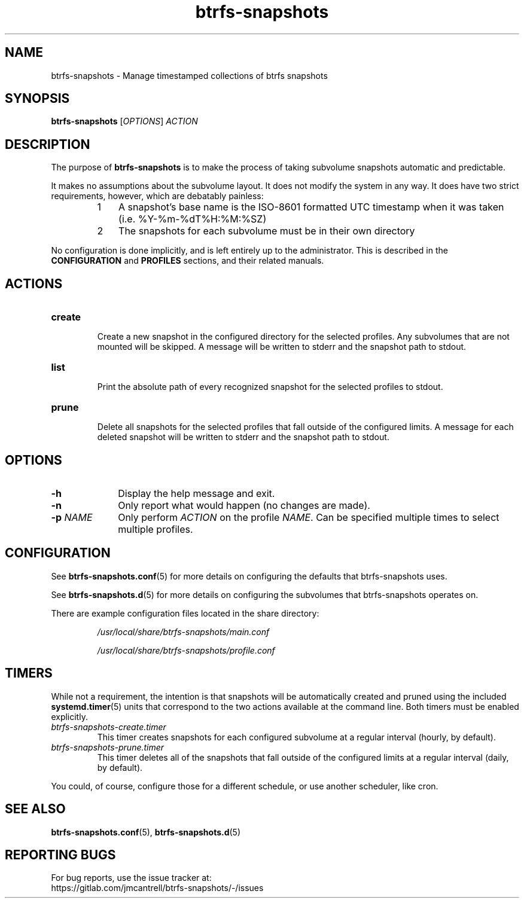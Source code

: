 .TH btrfs\-snapshots 8

.SH NAME
btrfs\-snapshots \- Manage timestamped collections of btrfs snapshots

.SH SYNOPSIS
.B btrfs\-snapshots
[\fIOPTIONS\fR] \fIACTION\fR

.SH DESCRIPTION
The purpose of \fBbtrfs\-snapshots\fR is to make the process of taking subvolume
snapshots automatic and predictable.

.PP
It makes no assumptions about the subvolume layout.  It does not modify the
system in any way.  It does have two strict requirements, however, which are
debatably painless:

.RS
.nr step 1 1
.IP \n[step] 3
A snapshot's base name is the ISO-8601 formatted UTC timestamp when it was taken
(i.e. %Y-%m-%dT%H:%M:%SZ)
.IP \n+[step]
The snapshots for each subvolume must be in their own directory
.RE

.PP
No configuration is done implicitly, and is left entirely up to the
administrator.  This is described in the \fBCONFIGURATION\fR and \fBPROFILES\fR
sections, and their related manuals.
.SH ACTIONS

.IP \fBcreate\fR
.br
Create a new snapshot in the configured directory for the selected profiles.
Any subvolumes that are not mounted will be skipped. A message will be written
to stderr and the snapshot path to stdout.

.IP \fBlist\fR
.br
Print the absolute path of every recognized snapshot for the selected profiles
to stdout.

.IP \fBprune\fR
.br
Delete all snapshots for the selected profiles that fall outside of the
configured limits. A message for each deleted snapshot will be written to stderr
and the snapshot path to stdout.

.SH OPTIONS

.TP 10
.B \-h
Display the help message and exit.

.TP
.B \-n
Only report what would happen (no changes are made).

.TP
.B \-p \fINAME\fR
Only perform \fIACTION\fR on the profile \fINAME\fR.
Can be specified multiple times to select multiple profiles.

.SH CONFIGURATION
See \fBbtrfs\-snapshots.conf\fR(5) for more details on configuring the defaults
that btrfs\-snapshots uses.

See \fBbtrfs\-snapshots.d\fR(5) for more details on configuring the subvolumes
that btrfs\-snapshots operates on.

There are example configuration files located in the share directory:
.br
.IP
\fI/usr/local/share/btrfs-snapshots/main.conf\fR
.IP
\fI/usr/local/share/btrfs-snapshots/profile.conf\fR

.SH TIMERS
.PP
While not a requirement, the intention is that snapshots will be automatically
created and pruned using the included
.BR systemd.timer (5)
units that correspond to the two actions available at the command line.
Both timers must be enabled explicitly.

.IP \fIbtrfs\-snapshots\-create.timer\fR
.br
This timer creates snapshots for each configured subvolume at a regular interval
(hourly, by default).
.IP \fIbtrfs\-snapshots\-prune.timer\fR
.br
This timer deletes all of the snapshots that fall outside of the configured
limits at a regular interval (daily, by default).

.PP
You could, of course, configure those for a different schedule, or use another
scheduler, like cron.


.SH SEE ALSO
.BR btrfs\-snapshots.conf (5),
.BR btrfs\-snapshots.d (5)

.SH REPORTING BUGS
For bug reports, use the issue tracker at:
.br
https://gitlab.com/jmcantrell/btrfs\-snapshots/\-/issues
